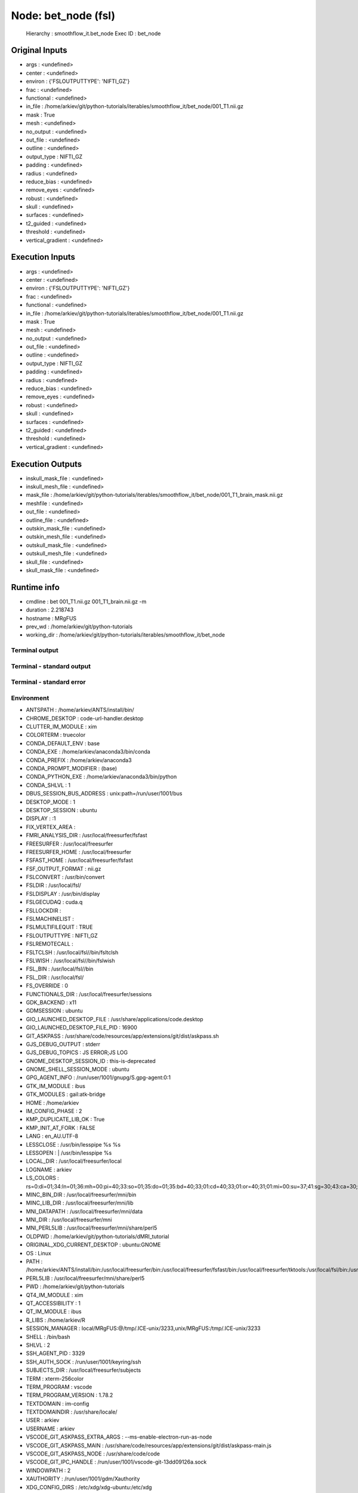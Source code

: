 Node: bet_node (fsl)
====================


 Hierarchy : smoothflow_it.bet_node
 Exec ID : bet_node


Original Inputs
---------------


* args : <undefined>
* center : <undefined>
* environ : {'FSLOUTPUTTYPE': 'NIFTI_GZ'}
* frac : <undefined>
* functional : <undefined>
* in_file : /home/arkiev/git/python-tutorials/iterables/smoothflow_it/bet_node/001_T1.nii.gz
* mask : True
* mesh : <undefined>
* no_output : <undefined>
* out_file : <undefined>
* outline : <undefined>
* output_type : NIFTI_GZ
* padding : <undefined>
* radius : <undefined>
* reduce_bias : <undefined>
* remove_eyes : <undefined>
* robust : <undefined>
* skull : <undefined>
* surfaces : <undefined>
* t2_guided : <undefined>
* threshold : <undefined>
* vertical_gradient : <undefined>


Execution Inputs
----------------


* args : <undefined>
* center : <undefined>
* environ : {'FSLOUTPUTTYPE': 'NIFTI_GZ'}
* frac : <undefined>
* functional : <undefined>
* in_file : /home/arkiev/git/python-tutorials/iterables/smoothflow_it/bet_node/001_T1.nii.gz
* mask : True
* mesh : <undefined>
* no_output : <undefined>
* out_file : <undefined>
* outline : <undefined>
* output_type : NIFTI_GZ
* padding : <undefined>
* radius : <undefined>
* reduce_bias : <undefined>
* remove_eyes : <undefined>
* robust : <undefined>
* skull : <undefined>
* surfaces : <undefined>
* t2_guided : <undefined>
* threshold : <undefined>
* vertical_gradient : <undefined>


Execution Outputs
-----------------


* inskull_mask_file : <undefined>
* inskull_mesh_file : <undefined>
* mask_file : /home/arkiev/git/python-tutorials/iterables/smoothflow_it/bet_node/001_T1_brain_mask.nii.gz
* meshfile : <undefined>
* out_file : <undefined>
* outline_file : <undefined>
* outskin_mask_file : <undefined>
* outskin_mesh_file : <undefined>
* outskull_mask_file : <undefined>
* outskull_mesh_file : <undefined>
* skull_file : <undefined>
* skull_mask_file : <undefined>


Runtime info
------------


* cmdline : bet 001_T1.nii.gz 001_T1_brain.nii.gz -m
* duration : 2.218743
* hostname : MRgFUS
* prev_wd : /home/arkiev/git/python-tutorials
* working_dir : /home/arkiev/git/python-tutorials/iterables/smoothflow_it/bet_node


Terminal output
~~~~~~~~~~~~~~~


 


Terminal - standard output
~~~~~~~~~~~~~~~~~~~~~~~~~~


 


Terminal - standard error
~~~~~~~~~~~~~~~~~~~~~~~~~


 


Environment
~~~~~~~~~~~


* ANTSPATH : /home/arkiev/ANTS/install/bin/
* CHROME_DESKTOP : code-url-handler.desktop
* CLUTTER_IM_MODULE : xim
* COLORTERM : truecolor
* CONDA_DEFAULT_ENV : base
* CONDA_EXE : /home/arkiev/anaconda3/bin/conda
* CONDA_PREFIX : /home/arkiev/anaconda3
* CONDA_PROMPT_MODIFIER : (base) 
* CONDA_PYTHON_EXE : /home/arkiev/anaconda3/bin/python
* CONDA_SHLVL : 1
* DBUS_SESSION_BUS_ADDRESS : unix:path=/run/user/1001/bus
* DESKTOP_MODE : 1
* DESKTOP_SESSION : ubuntu
* DISPLAY : :1
* FIX_VERTEX_AREA : 
* FMRI_ANALYSIS_DIR : /usr/local/freesurfer/fsfast
* FREESURFER : /usr/local/freesurfer
* FREESURFER_HOME : /usr/local/freesurfer
* FSFAST_HOME : /usr/local/freesurfer/fsfast
* FSF_OUTPUT_FORMAT : nii.gz
* FSLCONVERT : /usr/bin/convert
* FSLDIR : /usr/local/fsl/
* FSLDISPLAY : /usr/bin/display
* FSLGECUDAQ : cuda.q
* FSLLOCKDIR : 
* FSLMACHINELIST : 
* FSLMULTIFILEQUIT : TRUE
* FSLOUTPUTTYPE : NIFTI_GZ
* FSLREMOTECALL : 
* FSLTCLSH : /usr/local/fsl//bin/fsltclsh
* FSLWISH : /usr/local/fsl//bin/fslwish
* FSL_BIN : /usr/local/fsl//bin
* FSL_DIR : /usr/local/fsl/
* FS_OVERRIDE : 0
* FUNCTIONALS_DIR : /usr/local/freesurfer/sessions
* GDK_BACKEND : x11
* GDMSESSION : ubuntu
* GIO_LAUNCHED_DESKTOP_FILE : /usr/share/applications/code.desktop
* GIO_LAUNCHED_DESKTOP_FILE_PID : 16900
* GIT_ASKPASS : /usr/share/code/resources/app/extensions/git/dist/askpass.sh
* GJS_DEBUG_OUTPUT : stderr
* GJS_DEBUG_TOPICS : JS ERROR;JS LOG
* GNOME_DESKTOP_SESSION_ID : this-is-deprecated
* GNOME_SHELL_SESSION_MODE : ubuntu
* GPG_AGENT_INFO : /run/user/1001/gnupg/S.gpg-agent:0:1
* GTK_IM_MODULE : ibus
* GTK_MODULES : gail:atk-bridge
* HOME : /home/arkiev
* IM_CONFIG_PHASE : 2
* KMP_DUPLICATE_LIB_OK : True
* KMP_INIT_AT_FORK : FALSE
* LANG : en_AU.UTF-8
* LESSCLOSE : /usr/bin/lesspipe %s %s
* LESSOPEN : | /usr/bin/lesspipe %s
* LOCAL_DIR : /usr/local/freesurfer/local
* LOGNAME : arkiev
* LS_COLORS : rs=0:di=01;34:ln=01;36:mh=00:pi=40;33:so=01;35:do=01;35:bd=40;33;01:cd=40;33;01:or=40;31;01:mi=00:su=37;41:sg=30;43:ca=30;41:tw=30;42:ow=34;42:st=37;44:ex=01;32:*.tar=01;31:*.tgz=01;31:*.arc=01;31:*.arj=01;31:*.taz=01;31:*.lha=01;31:*.lz4=01;31:*.lzh=01;31:*.lzma=01;31:*.tlz=01;31:*.txz=01;31:*.tzo=01;31:*.t7z=01;31:*.zip=01;31:*.z=01;31:*.Z=01;31:*.dz=01;31:*.gz=01;31:*.lrz=01;31:*.lz=01;31:*.lzo=01;31:*.xz=01;31:*.zst=01;31:*.tzst=01;31:*.bz2=01;31:*.bz=01;31:*.tbz=01;31:*.tbz2=01;31:*.tz=01;31:*.deb=01;31:*.rpm=01;31:*.jar=01;31:*.war=01;31:*.ear=01;31:*.sar=01;31:*.rar=01;31:*.alz=01;31:*.ace=01;31:*.zoo=01;31:*.cpio=01;31:*.7z=01;31:*.rz=01;31:*.cab=01;31:*.wim=01;31:*.swm=01;31:*.dwm=01;31:*.esd=01;31:*.jpg=01;35:*.jpeg=01;35:*.mjpg=01;35:*.mjpeg=01;35:*.gif=01;35:*.bmp=01;35:*.pbm=01;35:*.pgm=01;35:*.ppm=01;35:*.tga=01;35:*.xbm=01;35:*.xpm=01;35:*.tif=01;35:*.tiff=01;35:*.png=01;35:*.svg=01;35:*.svgz=01;35:*.mng=01;35:*.pcx=01;35:*.mov=01;35:*.mpg=01;35:*.mpeg=01;35:*.m2v=01;35:*.mkv=01;35:*.webm=01;35:*.ogm=01;35:*.mp4=01;35:*.m4v=01;35:*.mp4v=01;35:*.vob=01;35:*.qt=01;35:*.nuv=01;35:*.wmv=01;35:*.asf=01;35:*.rm=01;35:*.rmvb=01;35:*.flc=01;35:*.avi=01;35:*.fli=01;35:*.flv=01;35:*.gl=01;35:*.dl=01;35:*.xcf=01;35:*.xwd=01;35:*.yuv=01;35:*.cgm=01;35:*.emf=01;35:*.ogv=01;35:*.ogx=01;35:*.aac=00;36:*.au=00;36:*.flac=00;36:*.m4a=00;36:*.mid=00;36:*.midi=00;36:*.mka=00;36:*.mp3=00;36:*.mpc=00;36:*.ogg=00;36:*.ra=00;36:*.wav=00;36:*.oga=00;36:*.opus=00;36:*.spx=00;36:*.xspf=00;36:
* MINC_BIN_DIR : /usr/local/freesurfer/mni/bin
* MINC_LIB_DIR : /usr/local/freesurfer/mni/lib
* MNI_DATAPATH : /usr/local/freesurfer/mni/data
* MNI_DIR : /usr/local/freesurfer/mni
* MNI_PERL5LIB : /usr/local/freesurfer/mni/share/perl5
* OLDPWD : /home/arkiev/git/python-tutorials/dMRI_tutorial
* ORIGINAL_XDG_CURRENT_DESKTOP : ubuntu:GNOME
* OS : Linux
* PATH : /home/arkiev/ANTS/install/bin:/usr/local/freesurfer/bin:/usr/local/freesurfer/fsfast/bin:/usr/local/freesurfer/tktools:/usr/local/fsl/bin:/usr/local/freesurfer/mni/bin:/home/arkiev/mrtrix3/bin:/home/arkiev/MRtrix3Tissue/bin:/home/linuxbrew/.linuxbrew/opt/qt5/bin:/usr/local/fsl/bin:/usr/local/MATLAB/R2020b/bin:/home/arkiev/.local/bin:/home/arkiev/anaconda3/bin:/home/arkiev/anaconda3/condabin:/home/arkiev/ANTS/install/bin:/usr/local/freesurfer/bin:/usr/local/freesurfer/fsfast/bin:/usr/local/freesurfer/tktools:/usr/local/fsl/bin:/usr/local/freesurfer/mni/bin:/home/arkiev/mrtrix3/bin:/home/arkiev/MRtrix3Tissue/bin:/home/linuxbrew/.linuxbrew/opt/qt5/bin:/usr/local/fsl/bin:/usr/local/MATLAB/R2020b/bin:/home/arkiev/.local/bin:/usr/local/sbin:/usr/local/bin:/usr/sbin:/usr/bin:/sbin:/bin:/usr/games:/usr/local/games:/snap/bin:/home/arkiev/abin:/home/arkiev/abin
* PERL5LIB : /usr/local/freesurfer/mni/share/perl5
* PWD : /home/arkiev/git/python-tutorials
* QT4_IM_MODULE : xim
* QT_ACCESSIBILITY : 1
* QT_IM_MODULE : ibus
* R_LIBS : /home/arkiev/R
* SESSION_MANAGER : local/MRgFUS:@/tmp/.ICE-unix/3233,unix/MRgFUS:/tmp/.ICE-unix/3233
* SHELL : /bin/bash
* SHLVL : 2
* SSH_AGENT_PID : 3329
* SSH_AUTH_SOCK : /run/user/1001/keyring/ssh
* SUBJECTS_DIR : /usr/local/freesurfer/subjects
* TERM : xterm-256color
* TERM_PROGRAM : vscode
* TERM_PROGRAM_VERSION : 1.78.2
* TEXTDOMAIN : im-config
* TEXTDOMAINDIR : /usr/share/locale/
* USER : arkiev
* USERNAME : arkiev
* VSCODE_GIT_ASKPASS_EXTRA_ARGS : --ms-enable-electron-run-as-node
* VSCODE_GIT_ASKPASS_MAIN : /usr/share/code/resources/app/extensions/git/dist/askpass-main.js
* VSCODE_GIT_ASKPASS_NODE : /usr/share/code/code
* VSCODE_GIT_IPC_HANDLE : /run/user/1001/vscode-git-13dd09126a.sock
* WINDOWPATH : 2
* XAUTHORITY : /run/user/1001/gdm/Xauthority
* XDG_CONFIG_DIRS : /etc/xdg/xdg-ubuntu:/etc/xdg
* XDG_CURRENT_DESKTOP : Unity
* XDG_DATA_DIRS : /usr/share/ubuntu:/usr/local/share/:/usr/share/:/var/lib/snapd/desktop
* XDG_MENU_PREFIX : gnome-
* XDG_RUNTIME_DIR : /run/user/1001
* XDG_SEAT : seat0
* XDG_SESSION_DESKTOP : ubuntu
* XDG_SESSION_ID : 2
* XDG_SESSION_TYPE : x11
* XDG_VTNR : 2
* XMODIFIERS : @im=ibus
* _ : /home/arkiev/anaconda3/bin/ipython
* _CE_CONDA : 
* _CE_M : 

